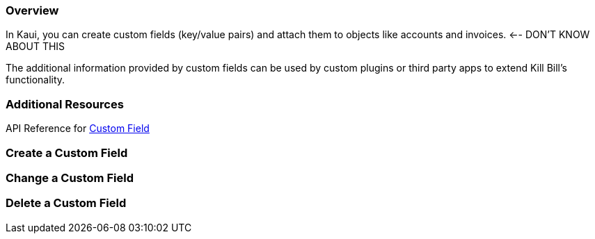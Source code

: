 === Overview

In Kaui, you can create custom fields (key/value pairs) and attach them to objects like accounts and invoices. <-- DON'T KNOW ABOUT THIS

The additional information provided by custom fields can be used by custom plugins or third party apps to extend Kill Bill's functionality.

=== Additional Resources

API Reference for https://killbill.github.io/slate/#custom-field[Custom Field]

=== Create a Custom Field

=== Change a Custom Field

=== Delete a Custom Field
